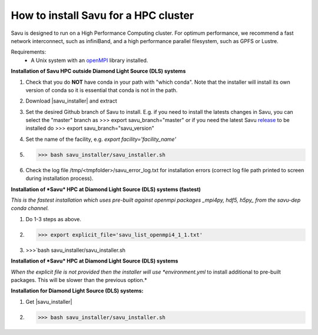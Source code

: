 .. |savu_installer| replace:: :download:`savu installer <../../../install/savu_hpc/savu_installer.tar.gz>`

How to install Savu for a HPC cluster
======================================

.. start_of_main_text

Savu is designed to run on a High Performance Computing cluster.  For optimum
performance, we recommend a fast network interconnect, such as infiniBand, and
a high performance parallel filesystem, such as GPFS or Lustre.

Requirements:
    - A Unix system with an `openMPI <https://www.open-mpi.org/>`_ library installed.


**Installation of Savu HPC outside Diamond Light Source (DLS) systems**

1. Check that you do **NOT** have conda in your path with "which conda". Note that the installer will install its own version of conda so it is essential that conda is not in the path.
2. Download |savu_installer| and extract
3. Set the desired Github branch of Savu to install. E.g. if you need to install the latests changes in Savu, you can select the "master" branch as >>> export savu_branch="master" or if you need the latest Savu `release <https://github.com/DiamondLightSource/Savu/releases>`_ to be installed do >>> export savu_branch="savu_version"
4. Set the name of the facility, e.g. *export facility='facility_name'*
5. >>> bash savu_installer/savu_installer.sh
6. Check the log file /tmp/<tmpfolder>/savu_error_log.txt for installation errors (correct log file path printed to screen during installation process).

**Installation of *Savu* HPC at Diamond Light Source (DLS) systems (fastest)**

*This is the fastest installation which uses pre-built against openmpi packages _mpi4py, hdf5, h5py_ from the savu-dep conda channel.*

1. Do 1-3 steps as above.
2. >>> export explicit_file='savu_list_openmpi4_1_1.txt'
3. >>>`bash savu_installer/savu_installer.sh

**Installation of *Savu* HPC at Diamond Light Source (DLS) systems**

*When the explicit file is not provided then the installer will use *environment.yml* to install additional to pre-built packages. This will be slower than the previous option.*

**Installation for Diamond Light Source (DLS) systems:**

1. Get |savu_installer|
2. >>> bash savu_installer/savu_installer.sh
